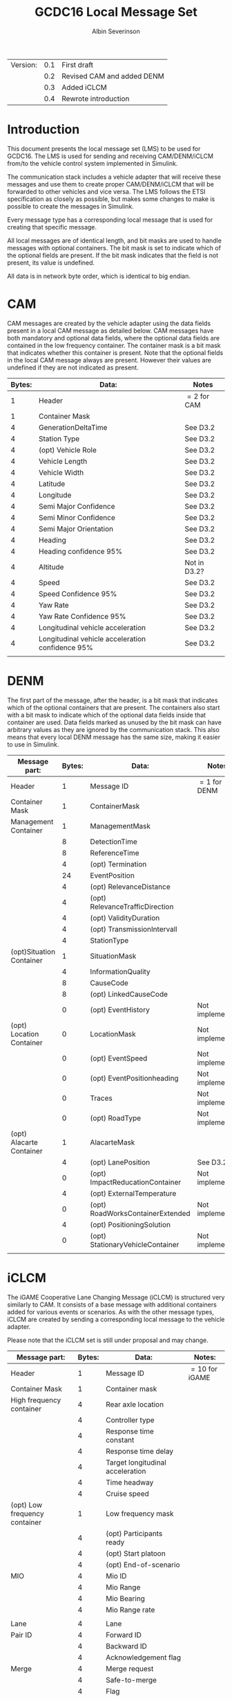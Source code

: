 #+author: Albin Severinson
#+title: GCDC16 Local Message Set

| Version: | 0.1 | First draft                |
|          | 0.2 | Revised CAM and added DENM |
|          | 0.3 | Added iCLCM                |
|          | 0.4 | Rewrote introduction       |

\newpage
* Introduction
This document presents the local message set (LMS) to be used for
GCDC16. The LMS is used for sending and receiving CAM/DENM/iCLCM
from/to the vehicle control system implemented in Simulink.

The communication stack includes a vehicle adapter that will receive
these messages and use them to create proper CAM/DENM/iCLCM
that will be forwarded to other vehicles and vice versa. The LMS
follows the ETSI specification as closely as possible, but makes some
changes to make is possible to create the messages in Simulink.

Every message type has a corresponding local message that is used for
creating that specific message. 

All local messages are of identical length, and bit masks are used to
handle messages with optional containers. The bit mask is set to
indicate which of the optional fields are present. If the bit mask
indicates that the field is not present, its value is undefined.

All data is in network byte order, which is identical to big endian.

\newpage
* CAM
CAM messages are created by the vehicle adapter using the data fields
present in a local CAM message as detailed below. CAM messages have
both mandatory and optional data fields, where the optional data
fields are contained in the low frequency container. The container
mask is a bit mask that indicates whether this container is present.
Note that the optional fields in the local CAM message always are
present. However their values are undefined if they are not indicated
as present.

|--------+--------------------------------------------------+--------------|
| Bytes: | Data:                                            | Notes        |
|--------+--------------------------------------------------+--------------|
|      1 | Header                                           | $=2$ for CAM |
|      1 | Container Mask                                   |              |
|      4 | GenerationDeltaTime                              | See D3.2     |
|      4 | Station Type                                     | See D3.2     |
|      4 | (opt) Vehicle Role                               | See D3.2     |
|      4 | Vehicle Length                                   | See D3.2     |
|      4 | Vehicle Width                                    | See D3.2     |
|      4 | Latitude                                         | See D3.2     |
|      4 | Longitude                                        | See D3.2     |
|      4 | Semi Major Confidence                            | See D3.2     |
|      4 | Semi Minor Confidence                            | See D3.2     |
|      4 | Semi Major Orientation                           | See D3.2     |
|      4 | Heading                                          | See D3.2     |
|      4 | Heading confidence 95%                           | See D3.2     |
|      4 | Altitude                                         | Not in D3.2? |
|      4 | Speed                                            | See D3.2     |
|      4 | Speed Confidence 95%                             | See D3.2     |
|      4 | Yaw Rate                                         | See D3.2     |
|      4 | Yaw Rate Confidence 95%                          | See D3.2     |
|      4 | Longitudinal vehicle acceleration                | See D3.2     |
|      4 | Longitudinal vehicle acceleration confidence 95% | See D3.2     |
|        |                                                  |              |


\newpage
* DENM
The first part of the message, after the header, is a bit mask that
indicates which of the optional containers that are present. The
containers also start with a bit mask to indicate which of the
optional data fields inside that container are used. Data fields
marked as unused by the bit mask can have arbitrary values as they are
ignored by the communication stack. This also means that every local
DENM message has the same size, making it easier to use in Simulink.

| Message part:            | Bytes: | Data:                            | Notes:          |
|--------------------------+--------+----------------------------------+-----------------|
| Header                   |      1 | Message ID                       | $=1$ for DENM   |
|--------------------------+--------+----------------------------------+-----------------|
| Container Mask           |      1 | ContainerMask                    |                 |
|--------------------------+--------+----------------------------------+-----------------|
| Management Container     |      1 | ManagementMask                   |                 |
|                          |      8 | DetectionTime                    |                 |
|                          |      8 | ReferenceTime                    |                 |
|                          |      4 | (opt) Termination                |                 |
|                          |     24 | EventPosition                    |                 |
|                          |      4 | (opt) RelevanceDistance          |                 |
|                          |      4 | (opt) RelevanceTrafficDirection  |                 |
|                          |      4 | (opt) ValidityDuration           |                 |
|                          |      4 | (opt) TransmissionIntervall      |                 |
|                          |      4 | StationType                      |                 |
|--------------------------+--------+----------------------------------+-----------------|
| (opt)Situation Container |      1 | SituationMask                    |                 |
|                          |      4 | InformationQuality               |                 |
|                          |      8 | CauseCode                        |                 |
|                          |      8 | (opt) LinkedCauseCode            |                 |
|                          |      0 | (opt) EventHistory               | Not implemented |
|--------------------------+--------+----------------------------------+-----------------|
| (opt) Location Container |      0 | LocationMask                     | Not implemented |
|                          |      0 | (opt) EventSpeed                 | Not implemented |
|                          |      0 | (opt) EventPositionheading       | Not implemented |
|                          |      0 | Traces                           | Not implemented |
|                          |      0 | (opt) RoadType                   | Not implemented |
|--------------------------+--------+----------------------------------+-----------------|
| (opt) Alacarte Container |      1 | AlacarteMask                     |                 |
|                          |      4 | (opt) LanePosition               | See D3.2        |
|                          |      0 | (opt) ImpactReducationContainer  | Not implemented |
|                          |      4 | (opt) ExternalTemperature        |                 |
|                          |      0 | (opt) RoadWorksContainerExtended | Not implemented |
|                          |      4 | (opt) PositioningSolution        |                 |
|                          |      0 | (opt) StationaryVehicleContainer | Not implemented |
|                          |        |                                  |                 |
\newpage

* iCLCM
The iGAME Cooperative Lane Changing Message (iCLCM) is structured very
similarly to CAM. It consists of a base message with additional
containers added for various events or scenarios. As with the other
message types, iCLCM are created by sending a corresponding local
message to the vehicle adapter.

Please note that the iCLCM set is still under proposal and may change.


| Message part:                 | Bytes: | Data:                            | Notes:          |
|-------------------------------+--------+----------------------------------+-----------------|
| Header                        |      1 | Message ID                       | $=10$ for iGAME |
|-------------------------------+--------+----------------------------------+-----------------|
| Container Mask                |      1 | Container mask                   |                 |
|-------------------------------+--------+----------------------------------+-----------------|
| High frequency container      |      4 | Rear axle location               |                 |
|                               |      4 | Controller type                  |                 |
|                               |      4 | Response time constant           |                 |
|                               |      4 | Response time delay              |                 |
|                               |      4 | Target longitudinal acceleration |                 |
|                               |      4 | Time headway                     |                 |
|                               |      4 | Cruise speed                     |                 |
|-------------------------------+--------+----------------------------------+-----------------|
| (opt) Low frequency container |      1 | Low frequency mask               |                 |
|                               |      4 | (opt) Participants ready         |                 |
|                               |      4 | (opt) Start platoon              |                 |
|                               |      4 | (opt) End-of-scenario            |                 |
|-------------------------------+--------+----------------------------------+-----------------|
| MIO                           |      4 | Mio ID                           |                 |
|                               |      4 | Mio Range                        |                 |
|                               |      4 | Mio Bearing                      |                 |
|                               |      4 | Mio Range rate                   |                 |
|                               |        |                                  |                 |
|-------------------------------+--------+----------------------------------+-----------------|
| Lane                          |      4 | Lane                             |                 |
|-------------------------------+--------+----------------------------------+-----------------|
| Pair ID                       |      4 | Forward ID                       |                 |
|                               |      4 | Backward ID                      |                 |
|                               |      4 | Acknowledgement flag             |                 |
|-------------------------------+--------+----------------------------------+-----------------|
| Merge                         |      4 | Merge request                    |                 |
|                               |      4 | Safe-to-merge                    |                 |
|                               |      4 | Flag                             |                 |
|                               |      4 | Flag tail                        |                 |
|                               |      4 | Flag head                        |                 |
|-------------------------------+--------+----------------------------------+-----------------|
| Intersection                  |      4 | Platoon ID                       |                 |
|                               |      4 | Distance travelled in CZ         |                 |
|                               |      4 | Intention                        |                 |
|                               |      4 | Counter                          |                 |




